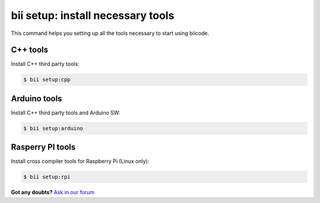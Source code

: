 .. _bii_setup_command:

**bii setup**: install necessary tools
========================================

This command helps you setting up all the tools necessary to start using biicode.

C++ tools
----------

Install C++ third party tools:

.. code-block:: bash

	$ bii setup:cpp


Arduino tools
-------------

Install C++ third party tools and Arduino SW:

.. code-block:: bash

	$ bii setup:arduino


Rasperry PI tools
------------------

Install cross compiler tools for Raspberry Pi (Linux only):

.. code-block:: bash

	$ bii setup:rpi


**Got any doubts?** `Ask in our forum <http://forum.biicode.com>`_